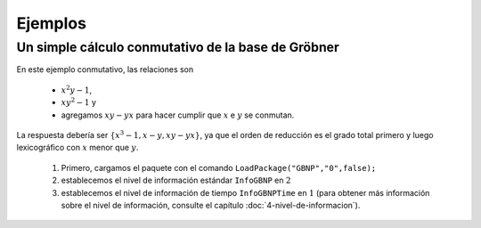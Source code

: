 Ejemplos
==================

Un simple cálculo conmutativo de la base de Gröbner
------------------------------------------------------

En este ejemplo conmutativo, las relaciones son

    - :math:`x^{2}y-1`, 
    - :math:`xy^{2}-1` y
    - agregamos :math:`xy-yx` para hacer cumplir que :math:`x` e :math:`y` se conmutan.

La respuesta debería ser :math:`\{x ^ 3-1, x-y, xy-yx\}`, ya que el orden de reducción es el grado total primero y luego lexicográfico con :math:`x` menor que :math:`y`.

    1. Primero, cargamos el paquete con el comando ``LoadPackage("GBNP","0",false);``
    2. establecemos el nivel de información estándar ``InfoGBNP`` en :math:`2`
    3. establecemos el nivel de información de tiempo ``InfoGBNPTime`` en :math:`1` (para obtener más información sobre el nivel de información, consulte el capítulo :doc:`4-nivel-de-informacion`).

.. code-block:: gap
    :caption: Un simple cálculo conmutativo de la base de Gröbner
    :name: un_simple_calculo_conmutativo_de_la_base_de_grobner

    gap> LoadPackage("GBNP","0",false);
    true
    gap> SetInfoLevel(InfoGBNP,2);
    gap> SetInfoLevel(InfoGBNPTime,1);
    gap> # Luego ingresamos las relaciones en formato NP (vea la Sección NP).
    gap> # Estas se incluirán en la lista Lnp, que inicialmente posee la relacion xy - yx.
    gap> Lnp := [ [ [ [ 1, 2 ], [ 2, 1 ] ],[ 1, -1 ] ] ];
    [ [ [ [ 1, 2 ], [ 2, 1 ] ], [ 1, -1 ] ] ]
    gap> x2y := [ [ [ 1, 1, 2 ], [ ] ], [ 1, -1 ] ];
    [ [ [ 1, 1, 2 ], [  ] ], [ 1, -1 ] ]
    gap> AddSet( Lnp, x2y );
    gap> xy2 := [ [ [ 1, 2, 2 ], [ ] ], [ 1, -1 ] ];
    [ [ [ 1, 2, 2 ], [  ] ], [ 1, -1 ] ]
    gap> AddSet( Lnp, xy2 );
    gap> # Las relaciones se pueden exhibir con PrintNPList:
    gap> PrintNPList(Lnp);
     a^2b - 1
     ab - ba
     ab^2 - 1
    gap> # Sean las indeterminadas x e y (en lugar de a y b),
    gap> # las cuales las definimos mediante GBNP.ConfigPrint
    gap> GBNP.ConfigPrint( "x", "y" );
    gap> # La base de Gröbner ahora se puede calcular con SGrobner:
    gap> GB := SGrobner( Lnp );
    #I  number of entered polynomials is 3
    #I  number of polynomials after reduction is 3
    #I  End of phase I
    #I  End of phase II
    #I  length of G =1
    #I  length of todo is 1
    #I  length of G =2
    #I  length of todo is 0
    #I  List of todo lengths is [ 1, 1, 0 ]
    #I  End of phase III
    #I  G: Cleaning finished, 0 polynomials reduced
    #I  End of phase IV
    #I  The computation took 0 msecs.
    [ [ [ [ 2 ], [ 1 ] ], [ 1, -1 ] ], [ [ [ 1, 1, 1 ], [  ] ], [ 1, -1 ] ] ]
    gap> # Cuando se imprime, se ve así:
    gap> PrintNPList( GB );
     y - x
     x^3 - 1
    gap> # La dimensión del álgebra del cociente se puede calcular con DimQA.
    gap> # Los argumentos son la base de Gröbner GB y el número de indeterminadas es 2:
    gap> DimQA( GB, 2);
    3
    gap> # Una base de este álgebra cociente se puede calcular con BaseQA.
    gap> # Los argumentos son una base de Gröbner GB, el número de indeterminadas t (= 2) y una
    gap> # variable maxno para devolver álgebras de cociente parcial (0 significa base completa).
    gap> # También se imprimirá la base calculada.
    gap> B := BaseQA( GB, 2, 0 );;
    gap> PrintNPList( B );
     1
     x
     x^2
    gap> # La forma normal fuerte del elemento xyxyxyx se puede encontrar mediante
    gap> # el uso de StrongNormalFormNP.
    gap> # Los argumentos son este elemento y la base de Gröbner GB.
    gap> f:=[ [ [ 1, 2, 1, 2, 1, 2, 1 ] ], [ 1 ] ];;
    gap> PrintNP( f );
     xyxyxyx
    gap> p := StrongNormalFormNP( f, GB );;
    gap> PrintNP( p );
     x
    gap>


